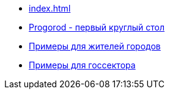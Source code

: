 ** xref:index.adoc[]
** link:https://russoft.org/news/kak-tehnologii-delayut-zhitelej-schastlivee/[Progorod - первый круглый стол]
** link:https://happycities.the-csr.ru/ru/#_счастливые_жители[Примеры для жителей городов] 
** link:https://happycities.the-csr.ru/ru/#_примеры_для_госсектора[Примеры для госсектора]